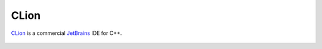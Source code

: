 CLion
=====

`CLion <https://www.jetbrains.com/clion/>`_ is a commercial `JetBrains <https://www.jetbrains.com/>`_ IDE for C++.

.. figure:: img/clion-welcome-to-clion.png
   :figclass: figure-w480
   :align: center

.. figure:: img/clion-open-file-or-project.png
   :figclass: figure-w480
   :align: center

.. figure:: img/clion-readme.png
   :figclass: figure-w480
   :align: center

.. figure:: img/clion-edit-configurations.png
   :figclass: figure-w480
   :align: center

.. figure:: img/clion-add-new-run-configuration.png
   :figclass: figure-w480
   :align: center

.. figure:: img/clion-debug-configuration.png
   :figclass: figure-w480
   :align: center

.. figure:: img/clion-add-target.png
   :figclass: figure-w480
   :align: center

.. figure:: img/clion-build.png
   :figclass: figure-w480
   :align: center

.. figure:: img/clion-external-tools-add.png
   :figclass: figure-w480
   :align: center

.. figure:: img/clion-create-tool.png
   :figclass: figure-w480
   :align: center

.. figure:: img/clion-external-tools-debug.png
   :figclass: figure-w480
   :align: center

.. figure:: img/clion-clean.png
   :figclass: figure-w480
   :align: center

.. figure:: img/clion-create-clean-tool.png
   :figclass: figure-w480
   :align: center

.. figure:: img/clion-debug-settings.png
   :figclass: figure-w480
   :align: center

.. figure:: img/clion-debug-configuration-target.png
   :figclass: figure-w480
   :align: center

.. figure:: img/clion-debug-configuration-executable.png
   :figclass: figure-w480
   :align: center

.. figure:: img/clion-select-executable.png
   :figclass: figure-w480
   :align: center

